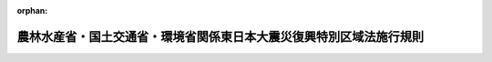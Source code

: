 .. _423M60001A00003_20111226_000000000000000:

:orphan:

====================================================================
農林水産省・国土交通省・環境省関係東日本大震災復興特別区域法施行規則
====================================================================

.. raw:: html
    
    
    <main id="contentsLaw" class="active">
    <div id="innerDocument" class="active">
    
    
    
    
    <div style="margin-bottom: 12px;">
    <div id="lawTitleNo" style="font-size: 1.067rem; font-weight: bold;" class="_shokanBoxParent">平成二十三年農林水産省・国土交通省・環境省令第三号<div class="_shokanBox"></div>
    <div class="_inyoBox" id="_inyo_"></div>
    </div>
    <div id="lawTitle" style="margin-left: 3rem; font-size: 1.5rem; font-weight: bold; line-height: 1.25em;" class="_shokanBoxParent">
    <span data-xpath="">農林水産省・国土交通省・環境省関係東日本大震災復興特別区域法施行規則</span><div class="_shokanBox" id="_shokan_"><div class="_shokanBtnIcons"></div></div>
    <div class="_inyoBox" id="_inyo_"></div>
    </div>
    </div><section id="EnactStatement" class="active EnactStatement"><div class="_div_EnactStatement _shokanBoxParent" style="text-indent: 1em;">
    <span data-xpath="">東日本大震災復興特別区域法（平成二十三年法律第百二十二号）第四十九条第七項及び第八項の規定に基づき、農林水産省・国土交通省・環境省関係東日本大震災復興特別区域法施行規則を次のように定める。</span><div class="_shokanBox" id="_shokan_"><div class="_shokanBtnIcons"></div></div>
    <div class="_inyoBox" id="_inyo_"></div>
    </div></section><section id="MainProvision" class="active MainProvision"><section id="" class="active Article"><div style="margin-left: 1em; font-weight: bold;" class="_div_ArticleCaption _shokanBoxParent">
    <span data-xpath="">（協議会が組織されている場合における復興整備事業に係る許認可等の特例に関する協議及び同意）</span><div class="_shokanBox" id="_shokan_"><div class="_shokanBtnIcons"></div></div>
    <div class="_inyoBox" id="_inyo_"></div>
    </div>
    <div style="margin-left: 1em; text-indent: -1em;" id="" class="_div_ArticleTitle _shokanBoxParent">
    <span style="font-weight: bold;">第一条</span>　<span data-xpath="">東日本大震災復興特別区域法（以下「法」という。）第四十九条第七項の規定により協議をし、及び同意を得ようとする被災関連市町村等（法第四十六条第三項に規定する被災関連市町村等をいう。次条において同じ。）は、協議書に復興整備計画（法第四十六条第一項に規定する復興整備計画をいう。次条において同じ。）に記載しようとする法第四十九条第四項各号に掲げる事項（同条第五項各号に掲げる事項を除く。）を記載した書類その他農林水産大臣、国土交通大臣及び環境大臣が定める書類を添えて、これらを復興整備協議会（法第四十七条第一項に規定する復興整備協議会をいう。）及び被災関連都道県知事（法第四十七条第二項第二号に規定する被災関連都道県知事をいう。以下この条及び次条において同じ。）（法第四十九条第八項第一号に掲げる事項にあっては、被災関連都道県知事及び公共施設管理者（法第四十七条第四項第十三号に規定する公共施設管理者をいう。））に提出するものとする。</span><div class="_shokanBox" id="_shokan_"><div class="_shokanBtnIcons"></div></div>
    <div class="_inyoBox" id="_inyo_"></div>
    </div></section><section id="" class="active Article"><div style="margin-left: 1em; font-weight: bold;" class="_div_ArticleCaption _shokanBoxParent">
    <span data-xpath="">（協議会が組織されていない場合等における復興整備事業に係る許認可等の特例に関する協議及び同意）</span><div class="_shokanBox" id="_shokan_"><div class="_shokanBtnIcons"></div></div>
    <div class="_inyoBox" id="_inyo_"></div>
    </div>
    <div style="margin-left: 1em; text-indent: -1em;" id="" class="_div_ArticleTitle _shokanBoxParent">
    <span style="font-weight: bold;">第二条</span>　<span data-xpath="">法第四十九条第八項の規定により協議をし、同意を得ようとする被災関連市町村等は、協議書に復興整備計画に記載しようとする同条第四項各号に掲げる事項（同条第五項各号に掲げる事項を除く。）を記載した書類その他農林水産大臣、国土交通大臣及び環境大臣が定める書類を添えて、これらを被災関連都道県知事（同条第八項各号に掲げる事項にあっては、被災関連都道県知事及びそれぞれ当該各号に定める者）に提出するものとする。</span><div class="_shokanBox" id="_shokan_"><div class="_shokanBtnIcons"></div></div>
    <div class="_inyoBox" id="_inyo_"></div>
    </div></section></section><section id="" class="active SupplProvision"><div class="_div_SupplProvisionLabel SupplProvisionLabel _shokanBoxParent" style="margin-bottom: 10px; margin-left: 3em; font-weight: bold;">
    <span data-xpath="">附　則</span><div class="_shokanBox" id="_shokan_"><div class="_shokanBtnIcons"></div></div>
    <div class="_inyoBox" id="_inyo_"></div>
    </div>
    <section class="active Paragraph"><div style="text-indent: 1em;" class="_div_ParagraphSentence _shokanBoxParent">
    <span data-xpath="">この省令は、法の施行の日（平成二十三年十二月二十六日）から施行する。</span><div class="_shokanBox" id="_shokan_"><div class="_shokanBtnIcons"></div></div>
    <div class="_inyoBox" id="_inyo_"></div>
    </div></section></section>
    
    
    
    
    
    </div>
    </main>
    
    

